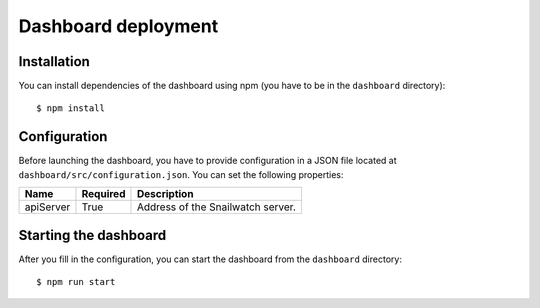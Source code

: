 Dashboard deployment
====================
Installation
------------
You can install dependencies of the dashboard using npm (you have to be in the
``dashboard`` directory)::

    $ npm install

Configuration
-------------
Before launching the dashboard, you have to provide
configuration in a JSON file located at ``dashboard/src/configuration.json``.
You can set the following properties:

+----------------+------------+-----------------------------------------------+
| Name           | Required   | Description                                   |
+================+============+===============================================+
| apiServer      | True       | Address of the Snailwatch server.             |
+----------------+------------+-----------------------------------------------+

Starting the dashboard
----------------------
After you fill in the configuration, you can start the dashboard from the
``dashboard`` directory::

    $ npm run start

